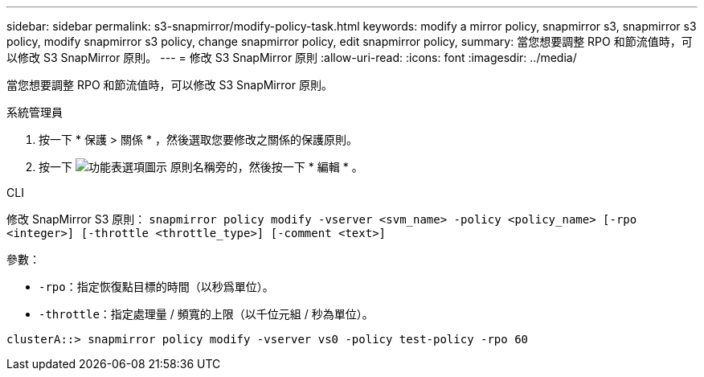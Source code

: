 ---
sidebar: sidebar 
permalink: s3-snapmirror/modify-policy-task.html 
keywords: modify a mirror policy, snapmirror s3, snapmirror s3 policy, modify snapmirror s3 policy, change snapmirror policy, edit snapmirror policy, 
summary: 當您想要調整 RPO 和節流值時，可以修改 S3 SnapMirror 原則。 
---
= 修改 S3 SnapMirror 原則
:allow-uri-read: 
:icons: font
:imagesdir: ../media/


[role="lead"]
當您想要調整 RPO 和節流值時，可以修改 S3 SnapMirror 原則。

[role="tabbed-block"]
====
.系統管理員
--
. 按一下 * 保護 > 關係 * ，然後選取您要修改之關係的保護原則。
. 按一下 image:icon_kabob.gif["功能表選項圖示"] 原則名稱旁的，然後按一下 * 編輯 * 。


--
.CLI
--
修改 SnapMirror S3 原則：
`snapmirror policy modify -vserver <svm_name> -policy <policy_name> [-rpo <integer>] [-throttle <throttle_type>] [-comment <text>]`

參數：

* `-rpo`：指定恢復點目標的時間（以秒爲單位）。
* `-throttle`：指定處理量 / 頻寬的上限（以千位元組 / 秒為單位）。


....
clusterA::> snapmirror policy modify -vserver vs0 -policy test-policy -rpo 60
....
--
====